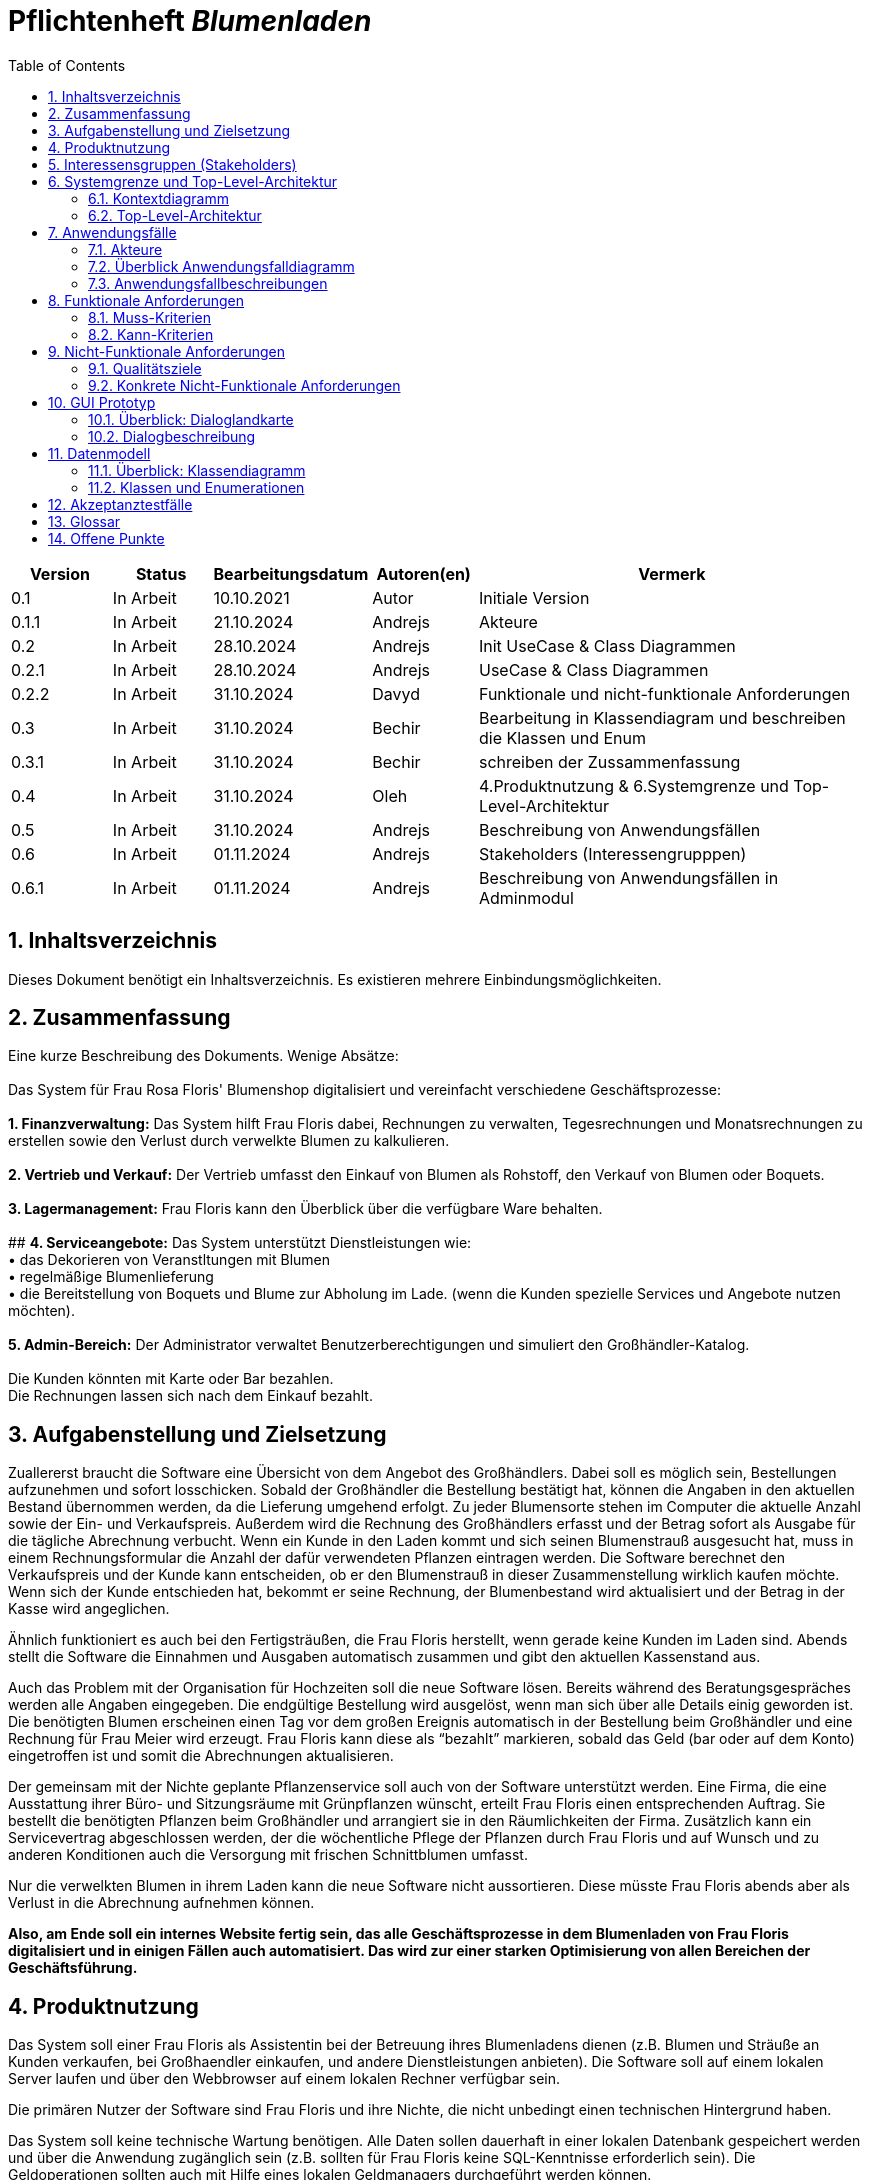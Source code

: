 :project_name: Blumenladen
:toc: left
:numbered:
= Pflichtenheft __{project_name}__

[options="header"]
[cols="1, 1, 1, 1, 4"]
|===
|Version | Status      | Bearbeitungsdatum   | Autoren(en) |  Vermerk
|0.1     | In Arbeit   | 10.10.2021          | Autor       | Initiale Version
|0.1.1     | In Arbeit   | 21.10.2024          | Andrejs       | Akteure
|0.2     | In Arbeit   | 28.10.2024          | Andrejs       | Init UseCase & Class Diagrammen
|0.2.1     | In Arbeit   | 28.10.2024          | Andrejs       | UseCase & Class Diagrammen
|0.2.2     | In Arbeit   | 31.10.2024          | Davyd       | Funktionale und nicht-funktionale Anforderungen
|0.3      | In Arbeit   | 31.10.2024      | Bechir    |  Bearbeitung in Klassendiagram und beschreiben die Klassen und Enum
|0.3.1     | In Arbeit    | 31.10.2024     | Bechir    | schreiben der Zussammenfassung
|0.4     | In Arbeit    | 31.10.2024     | Oleh    | 4.Produktnutzung & 6.Systemgrenze und Top-Level-Architektur
|0.5     | In Arbeit    | 31.10.2024     | Andrejs    | Beschreibung von Anwendungsfällen
|0.6     | In Arbeit    | 01.11.2024     | Andrejs    | Stakeholders (Interessengrupppen)
|0.6.1     | In Arbeit    | 01.11.2024     | Andrejs    | Beschreibung von Anwendungsfällen in Adminmodul
|===

== Inhaltsverzeichnis
Dieses Dokument benötigt ein Inhaltsverzeichnis. Es existieren mehrere Einbindungsmöglichkeiten.

== Zusammenfassung
Eine kurze Beschreibung des Dokuments. Wenige Absätze: +
 +
Das System für Frau Rosa Floris' Blumenshop digitalisiert und vereinfacht verschiedene Geschäftsprozesse: +
 +
         **1. Finanzverwaltung:** Das System hilft Frau Floris dabei, Rechnungen zu verwalten, Tegesrechnungen und Monatsrechnungen zu erstellen sowie den Verlust durch verwelkte Blumen zu kalkulieren. +
 +
         **2. Vertrieb und Verkauf:** Der Vertrieb umfasst den Einkauf von Blumen als Rohstoff, den Verkauf von Blumen oder Boquets. +
 +
         **3. Lagermanagement:** Frau Floris kann den Überblick über die verfügbare Ware behalten. +
 +
          ## **4. Serviceangebote:** Das System unterstützt Dienstleistungen wie: + 
• das Dekorieren von Veranstltungen mit Blumen + 
• regelmäßige Blumenlieferung + 
• die Bereitstellung von Boquets und Blume zur Abholung im Lade. (wenn die Kunden spezielle Services und Angebote nutzen möchten). +
 +
         **5. Admin-Bereich:** Der Administrator verwaltet Benutzerberechtigungen und simuliert den Großhändler-Katalog. +
 +
Die Kunden könnten mit Karte oder Bar bezahlen. +
Die Rechnungen lassen sich nach dem Einkauf bezahlt. +

== Aufgabenstellung und Zielsetzung
Zuallererst braucht die Software eine Übersicht von dem Angebot des Großhändlers. Dabei
soll es möglich sein, Bestellungen aufzunehmen und sofort losschicken. Sobald
der Großhändler die Bestellung bestätigt hat, können die Angaben in den aktuellen
Bestand übernommen werden, da die Lieferung umgehend erfolgt. Zu
jeder Blumensorte stehen im Computer die aktuelle Anzahl sowie der Ein- und
Verkaufspreis. Außerdem wird die Rechnung des Großhändlers erfasst und der
Betrag sofort als Ausgabe für die tägliche Abrechnung verbucht.
Wenn ein Kunde in den Laden kommt und sich seinen Blumenstrauß ausgesucht
hat, muss in einem Rechnungsformular die Anzahl der dafür verwendeten
Pflanzen eintragen werden. Die Software berechnet den Verkaufspreis und der
Kunde kann entscheiden, ob er den Blumenstrauß in dieser Zusammenstellung
wirklich kaufen möchte. Wenn sich der Kunde entschieden hat, bekommt er
seine Rechnung, der Blumenbestand wird aktualisiert und der Betrag in der
Kasse wird angeglichen.

Ähnlich funktioniert es auch bei den Fertigsträußen, die Frau Floris herstellt,
wenn gerade keine Kunden im Laden sind. Abends stellt die Software die Einnahmen
und Ausgaben automatisch zusammen und gibt den aktuellen Kassenstand
aus.

Auch das Problem mit der Organisation für Hochzeiten soll die neue Software
lösen. Bereits während des Beratungsgespräches werden alle Angaben
eingegeben. Die endgültige Bestellung wird ausgelöst, wenn man sich über alle
Details einig geworden ist. Die benötigten Blumen erscheinen einen Tag vor
dem großen Ereignis automatisch in der Bestellung beim Großhändler und eine
Rechnung für Frau Meier wird erzeugt. Frau Floris kann diese als “bezahlt”
markieren, sobald das Geld (bar oder auf dem Konto) eingetroffen ist und somit
die Abrechnungen aktualisieren.

Der gemeinsam mit der Nichte geplante Pflanzenservice soll auch von der Software
unterstützt werden. Eine Firma, die eine Ausstattung ihrer Büro- und
Sitzungsräume mit Grünpflanzen wünscht, erteilt Frau Floris einen entsprechenden
Auftrag. Sie bestellt die benötigten Pflanzen beim Großhändler und arrangiert
sie in den Räumlichkeiten der Firma. Zusätzlich kann ein Servicevertrag
abgeschlossen werden, der die wöchentliche Pflege der Pflanzen durch Frau Floris
und auf Wunsch und zu anderen Konditionen auch die Versorgung mit frischen
Schnittblumen umfasst.

Nur die verwelkten Blumen in ihrem Laden kann die neue Software nicht aussortieren.
Diese müsste Frau Floris abends aber als Verlust in die Abrechnung
aufnehmen können.

*Also, am Ende soll ein internes Website fertig sein, das alle Geschäftsprozesse in dem Blumenladen von Frau Floris digitalisiert und in einigen Fällen auch automatisiert. Das wird zur einer starken Optimisierung von allen Bereichen der Geschäftsführung.*

== Produktnutzung
Das System soll einer Frau Floris als Assistentin bei der Betreuung ihres Blumenladens dienen (z.B. Blumen und Sträuße an Kunden verkaufen, bei Großhaendler einkaufen, und andere Dienstleistungen anbieten). Die Software soll auf einem lokalen Server laufen und über den Webbrowser auf einem lokalen Rechner verfügbar sein.

Die primären Nutzer der Software sind Frau Floris und ihre Nichte, die nicht unbedingt einen technischen Hintergrund haben.

Das System soll keine technische Wartung benötigen. Alle Daten sollen dauerhaft in einer lokalen Datenbank gespeichert werden und über die Anwendung zugänglich sein (z.B. sollten für Frau Floris keine SQL-Kenntnisse erforderlich sein). Die Geldoperationen sollten auch mit Hilfe eines lokalen Geldmanagers durchgeführt werden können.

== Interessensgruppen (Stakeholders)
Welche realen und juristischen Personen(-gruppen) haben Einfluss auf die Anforderungen im Projekt?


Diese Stakeholder beeinflussen die Anforderungen des Projekts, da ihre jeweiligen Bedürfnisse, Verantwortlichkeiten und gesetzlichen Anforderungen berücksichtigt werden müssen. Das System muss so konzipiert sein, dass es alle funktionalen, sicherheitsrelevanten Anforderungen erfüllt.

[options="header"]
[cols="1,4,4"]
|===
|Name |Interessen |Einfluss
|Frau Floris (Shop-Besitzerin) |Die Geschäftsinhaberin möchte den Verkauf von Blumen effizient gestalten und die Bestandsverwaltung sowie die finanzielle Berichterstattung optimieren. | Frau Floris wird wahrscheinlich die Hauptanforderungen an die Kernfunktionalitäten des Systems stellen.
|Kunden |Kunden erwarten einen einfachen und effizienten Einkaufsvorgang, z. B. eine schnelle Abwicklung an der Kasse und die Möglichkeit zur Abholung oder Lieferung von Blumen. |Anforderungen an die Benutzerfreundlichkeit und die Verfügbarkeit verschiedener Zahlungsmethoden sowie optionaler Services wie Abholung oder Lieferung.
|Mitarbeiterinnen und Mitarbeiter (z. B. Nichte im Service) |  Mitarbeiter, die in Service und Verkauf tätig sind, benötigen ein einfaches System für die Bearbeitung von Kundenaufträgen und die Durchführung von Bestandsupdates. | Anforderungen an die Benutzerfreundlichkeit und Funktionalität der Modulen, einschließlich Zugriff auf spezifische Berechtigungen.
|Großhändler |Großhändler sind für die Lieferung von Blumen als Rohstoffe zuständig und benötigen eine ordnungsgemäße Bestands- und Rechnungsverwaltung. | Anforderungen an die Schnittstellen für Bestellungen und Bestandsverwaltung sowie Berichte für die Großhändler.
|Administrator(en) | Der Administrator ist für die Zuweisung und Verwaltung von Berechtigungen verantwortlich, um sicherzustellen, dass Mitarbeiter nur auf die für ihre Rolle notwendigen Bereiche zugreifen können. | Anforderungen an das Berechtigungsmodul, das die Zugangskontrolle und Sicherheitsanforderungen gewährleistet.
| Softwareentwickler | Die technische Machbarkeit und Wartbarkeit des Systems, z. B. durch einen modularen Aufbau und eine klar strukturierte Softwarearchitektur. | Anforderungen an die technische Architektur, Skalierbarkeit, Wartbarkeit und Anpassbarkeit des Systems, einschließlich der Integration in vorhandene IT-Systeme.
|===


== Systemgrenze und Top-Level-Architektur

=== Kontextdiagramm
Das Kontextdiagramm zeigt das geplante Software-System in seiner Umgebung. Zur Umgebung gehören alle Nutzergruppen des Systems und Nachbarsysteme. Die Grafik kann auch informell gehalten sein.

[[context_diagram]]
image::./models/images/context_diagram_b.svg[context diagram, 100%, 100%, pdfwidth=100%, title= "Kontextdiagramm für {project_name} in UML", align=center]

=== Top-Level-Architektur
[[top_level_diagram]]
image::./models/images/top_level_diagram_b.svg[top level diagram, 100%, 100%, pdfwidth=100%, title= "Top-Level-Architektur für {project_name} in UML", align=center]

== Anwendungsfälle

=== Akteure

Akteure sind die Benutzer des Software-Systems oder Nachbarsysteme, welche darauf zugreifen. Dokumentieren Sie die Akteure in einer Tabelle. Diese Tabelle gibt einen Überblick über die Akteure und beschreibt sie kurz. Die Tabelle hat also mindestens zwei Spalten (Akteur Name und Kommentar).
Weitere relevante Spalten können bei Bedarf ergänzt werden.

// See http://asciidoctor.org/docs/user-manual/#tables
[options="header"]
[cols="1,4"]
|===
|Name |Beschreibung
|Frau Rosa Floris  | Besitzerin - Verwaltung Finanzen und Lager. Berät Kunden bei Hochzeits- und Eventbestellungen.
|Rosas Nichte  | Leiterin Pflanzenservice - Bestellung für den Auftrag benötigten Pflanzen und Arrangierung der Räumlichkeiten vor Ort
|Kunden  | Kaufen Einzelblumen oder Blumensträuße. Einige Kunden bestellen spezielle Aufträge für Hochzeiten oder andere Veranstaltungen und erhalten Beratung.
|Großhändler  | Verkaufen Blumen an das Unternehmen 
|Administratoren | Verwalten das System, erteilen die Berechtigungen für Nutzer und sorgen für die reibungslose Funktion der Software.

|===

=== Überblick Anwendungsfalldiagramm

[[use_case_diagram]]
image::./models/images/use_cases_b.svg[use case diagram, 100%, 100%, pdfwidth=100%, title= "Anwendungsfalldiagramm für {project_name} in UML", align=center]

=== Anwendungsfallbeschreibungen
Dieser Unterabschnitt beschreibt die Anwendungsfälle. In dieser Beschreibung müssen noch nicht alle Sonderfälle und Varianten berücksichtigt werden. Schwerpunkt ist es, die wichtigsten Anwendungsfälle des Systems zu finden. Wichtig sind solche Anwendungsfälle, die für den Auftraggeber, den Nutzer den größten Nutzen bringen.
Für komplexere Anwendungsfälle ein UML-Sequenzdiagramm ergänzen.
Einfache Anwendungsfälle mit einem Absatz beschreiben.
Die typischen Anwendungsfälle (Anlegen, Ändern, Löschen) können zu einem einzigen zusammengefasst werden.


[cols="1h, 3"]
[[UC001]]
|===
|ID                         |**<<UC001>>**
|Name                       |Rechnungen verwalten
|Beschreibungen             | Frau Floris soll in der Lage sein, Rechnungen für den Blumenladen zu verwalten, um die Finanzen des Geschäfts zu überblicken. 
|Akteure                    | Frau Floris
|Auslöser                   | Frau Floris möchte die Finanzen überprüfen oder eine neue Rechnung für den Tages- oder Monatsabschluss wird automatisch erstellt am Ende des Tages/Monates.
|Vorbedingungen            a| 	Frau Floris ist im System angemeldet und hat die entsprechenden Berechtigungen zur Rechnungsverwaltung.
|Wesentliche Schritte            a| 
1. Frau Floris wählt die Funktion „Rechnungen verwalten“ im Finanzmodul aus.
2. Sie kann eine bestehende Rechnung suchen, einsehen.
|Extensions                 |-
|Functional Requirements    |<<F0001>>
|===


[cols="1h, 3"]
[[UC002]]
|===
|ID                         |**<<UC002>>**
|Name                       | Tagesrechnung
|Beschreibungen             | Frau Floris soll in der Lage sein, die Tagesrechnung einzusehen, um die Finanzen des Geschäfts zu überblicken. Es gibt die Möglichkeit, Rechnung als PDF zu exportieren.  
|Akteure                    | Frau Floris
|Auslöser                   | Am Tagesabschluss wird automatisch ausgelöst.
|Vorbedingungen            a| 	Frau Floris ist im System angemeldet und hat die entsprechenden Berechtigungen zur Rechnungsverwaltung.
|Wesentliche Schritte            a| 
1. Frau Floris wählt die Funktion „Rechnungen verwalten“ im Finanzmodul aus.
2. Sie kann eine bestehende Rechnung einsehen und als PDF exportieren.
|Extensions                 |-
|Functional Requirements    |<<F0002>>
|===


[cols="1h, 3"]
[[UC003]]
|===
|ID                         |**<<UC003>>**
|Name                       | Monatsrechnung
|Beschreibungen             | Frau Floris soll in der Lage sein, die Monatsrechnung einzusehen, um die Finanzen des Geschäfts zu überblicken. Es gibt die Möglichkeit, Rechnung als PDF zu exportieren.  
|Akteure                    | Frau Floris
|Auslöser                   | Am Monatsabschluss wird automatisch ausgelöst.
|Vorbedingungen            a| 	Frau Floris ist im System angemeldet und hat die entsprechenden Berechtigungen zur Rechnungsverwaltung.
|Wesentliche Schritte            a| 
1. Frau Floris wählt die Funktion „Rechnungen verwalten“ im Finanzmodul aus.
2. Sie kann eine bestehende Rechnung einsehen und als PDF exportieren.
|Extensions                 |-
|Functional Requirements    |<<F0003>>
|===


[cols="1h, 3"]
[[UC004]]
|===
|ID                         |**<<UC004>>**
|Name                       | Verwelkten Blumen als Verlust berechnen
|Beschreibungen             | Frau Floris soll Blumen von Großhändler einkaufen können. Dabei muss auch Lagerbestand mit neugekauften Blumen aktualisiert werden.
|Akteure                    | Frau Floris, Großhändler
|Auslöser                   | Frau Floris bemerkt, dass einige Blummen nicht verkaufswürdig sind.
|Vorbedingungen            a| 	Frau Floris ist im System angemeldet und hat die entsprechenden Berechtigungen.
|Wesentliche Schritte            a| 
1. Frau Floris wählt die Funktion „Lager“ im Lagermodul aus.
2. Sie wählt Blumen aus Katalog aus und markiert die als Verlust.
|Extensions                 |-
|Functional Requirements    |<<F0004>>, <<F0102>>
|===


[cols="1h, 3"]
[[UC101]]
|===
|ID                         |**<<UC101>>**
|Name                       | Blumen als Rohstoff
|Beschreibungen             | Frau Floris soll Blumen von Großhändler einkaufen können. Dabei muss auch Lagerbestand mit neugekauften Blumen aktualisiert werden.
|Akteure                    | Frau Floris, Großhändler
|Auslöser                   | Es fehlt an Blumen im Lager.
|Vorbedingungen            a| 	Frau Floris ist im System angemeldet und hat die entsprechenden Berechtigungen zum Vertrieb.
|Wesentliche Schritte            a| 
1. Frau Floris wählt die Funktion „Großhändler“ im Einkaufsmodul aus.
2. Sie wählt Blumen aus Katalog aus und bestätigt den Kauf.
3. Der Großhändler bestätigt den Vorgang. 
|Extensions                 |-
|Functional Requirements    |<<F0101>>, <<F0102>>
|===

[cols="1h, 3"]
[[UC103]]
|===
|ID                         |**<<UC103>>**
|Name                       | Verkauf von Blumen bzw. Sträußen im Laden
|Beschreibungen             | Frau Floris soll Produkte an der Kasse verkaufen können. Dabei muss auch Lagerbestand aktualisiert werden.
|Akteure                    | Frau Floris, Kunde
|Auslöser                   | Der Kunde ist ins Laden gekommen, hat gewünschte Produkte ausgewählt und zur Kasse gegagngen. 
|Vorbedingungen            a| 	Frau Floris ist im System angemeldet und hat die entsprechenden Berechtigungen zum Vertrieb.
|Wesentliche Schritte            a| 
1. Frau Floris wählt die Funktion „Verkauf“ im Vertribsmodul aus.
2. Sie wählt Blumen bzw. Sträuße aus Katalog aus und bestätigt den Kauf.
3. Der Kunde bezahlt oder storniert. 
|Extensions                 |-
|Functional Requirements    |<<F0103>>, <<F0102>>
|===

[cols="1h, 3"]
[[UC104]]
|===
|ID                         |**<<UC104>>**
|Name                       | Fertigstrauß erstellen
|Beschreibungen             | Frau Floris soll Fertigsträuße erstellen können. Dabei muss auch Lagerbestand aktualisiert werden, indem die Blumen zu einem Strauß zuweisen.
|Akteure                    | Frau Floris
|Auslöser                   | Es sind keine Kunde im Laden und Frau Floris hat entschieden, einen Blumenstrauß zu machen. 
|Vorbedingungen            a| 	Frau Floris ist im System angemeldet und hat die entsprechenden Berechtigungen zum Vertrieb.
|Wesentliche Schritte            a| 
1. ??????????????????????
2. Sie wählt Blumen aus Katalog aus und bestätigt den Vorgang.
|Extensions                 |-
|Functional Requirements    |<<F0104>>, <<F0102>>
|===

[cols="1h, 3"]
[[UC301]]
|===
|ID                         |**<<UC301>>**
|Name                       | Lagerstand verwalten
|Beschreibungen             | Frau Floris soll Lager verwalten können.
|Akteure                    | Frau Floris
|Auslöser                   |- 
|Vorbedingungen            a| 	Frau Floris ist im System angemeldet und hat die entsprechenden Berechtigungen zur Lagerverwaltung.
|Wesentliche Schritte            a| 
1. Frau Floris wählt die Funktion „Lager“ im Lagermodus aus und bekommt überlick von allen vorhandenen Artikeln.
|Extensions                 |-
|Functional Requirements    | <<F0102>>
|===


[cols="1h, 3"]
[[UC301]]
|===
|ID                         |**<<UC301>>**
|Name                       | Eine Veranstaltung mit Blumen ausstatten
|Beschreibungen             | Ein Kunde soll die Möglichkeit haben, eine Veranstaltung mit Blumen ausstatten zu lassen, indem er den Service des Blumenshops bucht. Die Nichte organisiert die Lieferung und arrangiert die Blumen vor Or
|Akteure                    | Frau Floris, Nichte, Kunde
|Auslöser                   | Ein Kunde bestellt Blumenservice für eine Veranstaltung per Telefon. 
|Vorbedingungen            a| 	Blumen und Materialien für die Veranstaltung sind auf Lager und der Kunde hat eine Veranstaltung gebucht.
|Wesentliche Schritte            a| 
1. Kunde kontaktiert den Blumenshop (Frau Rosa) und bucht den Blumenservice für eine Veranstaltung.
2. Nichte überprüft die benötigten Blumen und Materialien im Lagerbestand.
3. Nichte plant die Lieferung und arrangiert die Blumen vor Ort für die Veranstaltung.
|Extensions                 |-
|Functional Requirements    | <<F0201>>
|===


[cols="1h, 3"]
[[UC302]]
|===
|ID                         |**<<UC302>>**
|Name                       | Ein- bzw. mehrmaliges Blumenservice
|Beschreibungen             | Ein Kunde soll die Möglichkeit haben, einen einmaligen oder wiederkehrenden Blumenservice für verschiedene Anlässe (z. B. Hochzeiten, Firmenveranstaltungen) zu buchen. Die Nichte organisiert die Lieferung und stellt sicher, dass die Blumen regelmäßig oder wie gewünscht vor Ort arrangiert werden. 
|Akteure                    | Frau Floris, Nichte, Kunde
|Auslöser                   | Ein Kunde bestellt Blumenservice für eine Veranstaltung per Telefon. 
|Vorbedingungen            a| 	Kunde möchte einen einmaligen oder regelmäßigen Blumenservice buchen.
|Wesentliche Schritte            a| 
1. Kunde kontaktiert den Blumenshop und wählt zwischen einem einmaligen und einem mehrmaligen Blumenservice.
2. Kunde legt den gewünschten Zeitraum und die Häufigkeit der Lieferungen fest.
3. Nichte überprüft die Lagerbestände und stellt die erforderlichen Blumen und Materialien zusammen.
4. Nichte organisiert die Lieferung und arrangiert bzw. pflegt die Blumen entweder einmalig oder regelmäßig nach den Vorgaben des Kunden vor Ort.
|Extensions                 |<<UC303>>
|Functional Requirements    | <<F0202>>
|===

[cols="1h, 3"]
[[UC303]]
|===
|ID                         |**<<UC303>>**
|Name                       | Blumen zur Abholung im Laden
|Beschreibungen             | Ein Kunde kann Blumen zur Abholung im Laden bestellen, entweder als einmalige Bestellung oder im Rahmen eines regelmäßigen Services (z. B. wöchentliche Blumenarrangements). Dieser Anwendungsfall erweitert den Anwendungsfall <<UC202>> Ein- bzw. mehrmaliges Blumenservice, da der Kunde anstelle einer Lieferung eine Abholung im Laden wählt.
|Akteure                    | Frau Floris, Nichte, Kunde
|Auslöser                   | Ein Kunde bestellt Blumenservice für eine Veranstaltung per Telefon. 
|Vorbedingungen            a| 	Die gewünschten Blumen sind im Lager verfügbar oder wurden rechtzeitig bestellt und vorbereitet.
|Wesentliche Schritte            a| 
1. Kunde kontaktiert den Blumenshop und gibt Frau Floris an, dass er Blumen zur Abholung im Laden wünscht.
2. Kunde wählt zwischen einer einmaligen Abholung und einem regelmäßigen Abholservice.
3. Nichte prüft die Verfügbarkeit der Blumen im Lager und reserviert die benötigten Blumen für die Abholung.
4. Nichte informiert den Kunden über den Abholzeitpunkt und stellt die Blumen im Laden zur Verfügung.
5. Kunde holt die Blumen zum vereinbarten Zeitpunkt im Laden ab.
|Extensions                 |-
|Functional Requirements    | <<F0203>>
|===


[cols="1h, 3"]
[[UC901]]
|===
|ID                         |**<<UC901>>**
|Name                       |Berechtigungen zuweisen
|Beschreibungen             | Der Administratror soll in der Lage sein, verschiedene (abteilungsbezogene) Berechtigungen zu Rollen bzw. Personen zuzuweisen. 
|Akteure                    | Administrator
|Auslöser                   | Ein Mitarbeiter ist nicht zu einer Funktion berechtigt oder hat zu viel Zugriff.  
|Vorbedingungen            a| 	Administrator ist angemeldet. 
|Wesentliche Schritte            a| 
1. Der Administrator wählt Adminmodul aus.
2. Er kann bestehende Berechtigungen zu Personen bzw. Rollen zuweisen, ändern oder löschen.
|Extensions                 |-
|Functional Requirements    | ???????????????? <<F0001>>
|===


[cols="1h, 3"]
[[UC902]]
|===
|ID                         |**<<UC902>>**
|Name                       |Großhändler-Katalog zum Testen simulieren
|Beschreibungen             | Der Administratror soll in der Lage sein, Großhändler-Katalog zu editieren, um Simulation zu ermöglichen.
|Akteure                    | Administrator
|Auslöser                   | Katalog ist zu Testzwecken nicht ausreichend.  
|Vorbedingungen            a| 	Administrator ist angemeldet. 
|Wesentliche Schritte            a| 
1. Der Administrator wählt Adminmodul aus.
2. Er kann Großhändler-Katalog editieren, indem er Preise oder Namen usw. ändert.
|Extensions                 |-
|Functional Requirements    | ???????????????? <<F0001>>
|===


== Funktionale Anforderungen

Dieser Abschnitt gibt einen Überblick über die funktionalen Anforderungen des Systems.

Die Tabellen enthalten:

 - Eine eindeutige Kennung der Anforderung (ID), die für die Referenzierung während des gesamten Projekts verwendet werden kann
 - Die aktuelle Version der Anforderung, da Änderungen an einer Anforderung während des Projekts auftreten können
 - einen Kurznamen für die Anforderung
 - Die Beschreibung der Anforderung

Die Anforderungen werden in Muss-Kriterien und Kann-Kriterien unterteilt:

=== Muss-Kriterien
Was das zu erstellende Programm auf alle Fälle leisten muss.

[options="header", cols="2h,1,3,12"]
|===

| ID | Version | Name | Beschreibung

| [[F0001]]<<F0001>>
| v0.1
| Rechnungen verwalten
| Das System soll die Verwaltung von Rechnungen für jede Transaktion ermöglichen. Es speichert die Details jeder für Kundenkäufe oder Großbestellungen erstellten Rechnung, damit Frau Floris die Finanzunterlagen im Überblick behalten kann.

| [[F0002]]<<F0002>>
| v0.1
| Tagesabrechnung
| Das System soll am Ende des Tages die Einnahmen und Ausgaben automatisch zusammenstellen und den aktuellen Kassenstand anzeigen.

| [[F0003]]<<F0003>>
| v0.1
| Monatsabrechnung
| Das System soll eine monatliche Abrechnung der Einnahmen und Ausgaben erstellen, um einen detaillierten Überblick über die finanzielle Lage des Geschäfts zu bieten.

| [[F0004]]<<F0004>>
| v0.1
| Verwelkte Blumen als Verlust
| Das System soll es ermöglichen, abends verwelkte Blumen als Verlust in die Abrechnung aufzunehmen.

| [[F0101]]<<F0101>>
| v0.1
| Blumen als Rohstoff verwalten
| Das System soll den aktuellen Blumenbestand sowie Ein- und Verkaufspreise der Blumen anzeigen, basierend auf den Bestellungen beim Großhändler und dem Verkauf im Laden.

| [[F0102]]<<F0102>>
| v0.1
| Lagerbestand verwalten
| Das System soll die Verwaltung des Lagerbestands unterstützen und Bestellungen basierend auf aktuellen Bedürfnissen und zukünftigen Veranstaltungen ermöglichen.

| [[F0103]]<<F0103>>
| v0.1
| Verkauf von Blumen im Laden
| Das System soll den Verkauf von Blumen im Laden erleichtern, indem es die Anzahl der verkauften Blumen erfasst, den Verkaufspreis berechnet und den Lagerbestand aktualisiert.

| [[F0104]]<<F0104>>
| v0.1
| Fertigsträuße erstellen
| Das System soll es ermöglichen, dass Frau Floris Fertigsträuße erstellt und deren Bestand im System verwaltet.

| [[F0201]]<<F0201>>
| v0.1
| Veranstaltung mit Blumen ausstatten
| Das System soll eine vollständige Verwaltung für die Organisation von Veranstaltungen mit Blumenschmuck bieten, einschließlich Beratung, Bestellung und Rechnungserstellung.

| [[F0202]]<<F0202>>
| v0.1
| Blumenservice für Firmen anbieten
| Das System soll die Möglichkeit bieten, für Firmen einen Pflanzenservice zu organisieren, einschließlich der Bestellung und Lieferung von Pflanzen sowie eines optionalen Pflegevertrags.

|===

=== Kann-Kriterien
Anforderungen die das Programm leisten können soll, aber für den korrekten Betrieb entbehrlich sind.

[options="header", cols="2h,1,3,12"]
|===

| ID | Version | Name | Beschreibung

| [[F0203]]<<F0203>>
| v0.1
| Blumen zur Abholung im Laden
| Das System soll es Kunden ermöglichen, Blumen im Voraus zu bestellen und zur Abholung im Laden bereitzustellen.

| [[F0901]]<<F0901>>
| v0.1
| Berechtigungen zuweisen
| Das System soll die Möglichkeit bieten, Berechtigungen für verschiedene Benutzerrollen zu verwalten, um die Sicherheit und die Struktur der Zugriffsrechte im System zu gewährleisten.

|===

== Nicht-Funktionale Anforderungen

Dieser Abschnitt gibt einen Überblick über die nicht-funktionalen Anforderungen des Projekts Blumenladen.
Diese Anforderungen beschreiben, wie das System funktionieren soll und in welchen Grenzen es arbeiten soll.

=== Qualitätsziele

Die folgende Tabelle zeigt die Qualitätsanforderungen, die in welchem Umfang erfüllt werden müssen.
Die erste Spalte listet die Qualitätsanforderungen auf, während in den folgenden Spalten die Priorität mit einem "x" markiert ist.
Die zugewiesene Priorität muss bei der Formulierung der konkreten nicht-funktionalen Anforderungen berücksichtigt werden.

1 = Weniger wichtig ..
5 = Sehr wichtig
[options="header", cols="3h, ^1, ^1, ^1, ^1, ^1"]
|===
|Qualitätsanforderung       | 1 | 2 | 3 | 4 | 5
|Verfügbarkeit               |   |   |   | x |
|Leistungsfähigkeit          |   |   | x |   |
|Benutzerfreundlichkeit      |   |   |   | x |
|Sicherheit                  |   |   |   |   | x
|Wartbarkeit                 |   |   | x |   |
|===

=== Konkrete Nicht-Funktionale Anforderungen

:desired-uptime: 99,5%

[options="header", cols="2h, 1, 3, 12"]
|===
|ID
|Version
|Name
|Beschreibung

|[[NF0010]]<<NF0010>>
|v0.1
|Verfügbarkeit - Betriebszeit
a|
Das System soll eine Betriebszeit von mindestens **{desired-uptime}** erreichen, um sicherzustellen, dass die Anwendung für Benutzer zuverlässig verfügbar ist.

|[[NF0020]]<<NF0020>>
|v0.1
|Sicherheit - Passwortspeicherung
a|
Passwörter der Benutzer sollen nur als Hash-Werte gespeichert werden, um Diebstahl und Missbrauch zu verhindern.

|[[NF0030]]<<NF0030>>
|v0.1
|Leistungsfähigkeit - Reaktionszeit der Benutzeroberfläche
a|
Die Reaktionszeit der Benutzeroberfläche soll nicht mehr als 2 Sekunden für jede Hauptfunktionalität betragen, wie das Abrufen des Lagerbestands, das Erstellen von Rechnungen und das Verwalten von Bestellungen.

|[[NF0040]]<<NF0040>>
|v0.1
|Benutzerfreundlichkeit - Intuitive Bedienung
a|
Die Benutzeroberfläche des Systems soll so gestaltet sein, dass Mitarbeiter ohne technische Vorkenntnisse in der Lage sind, die wichtigsten Funktionen wie Rechnungsstellung, Bestandsverwaltung und Bestellungserstellung innerhalb von maximal 1 Stunde Einarbeitungszeit zu beherrschen.

|[[NF0050]]<<NF0050>>
|v0.1
|Wartbarkeit - Dokumentation und Code-Kommentare
a|
Der Quellcode des Systems soll ausführlich dokumentiert sein, um spätere Wartung und Erweiterungen zu erleichtern. Jede wichtige Funktion soll mindestens einen erklärenden Kommentar enthalten, und es soll eine klare Struktur für zukünftige Entwickler vorgegeben sein.

|===

== GUI Prototyp

In diesem Kapitel soll ein Entwurf der Navigationsmöglichkeiten und Dialoge des Systems erstellt werden.
Idealerweise entsteht auch ein grafischer Prototyp, welcher dem Kunden zeigt, wie sein System visuell umgesetzt werden soll.
Konkrete Absprachen - beispielsweise ob der grafische Prototyp oder die Dialoglandkarte höhere Priorität hat - sind mit dem Kunden zu treffen.

=== Überblick: Dialoglandkarte
Erstellen Sie ein Übersichtsdiagramm, das das Zusammenspiel Ihrer Masken zur Laufzeit darstellt. Also mit welchen Aktionen zwischen den Masken navigiert wird.
//Die nachfolgende Abbildung zeigt eine an die Pinnwand gezeichnete Dialoglandkarte. Ihre Karte sollte zusätzlich die Buttons/Funktionen darstellen, mit deren Hilfe Sie zwischen den Masken navigieren.

=== Dialogbeschreibung
Für jeden Dialog:

1. Kurze textuelle Dialogbeschreibung eingefügt: Was soll der jeweilige Dialog? Was kann man damit tun? Überblick?
2. Maskenentwürfe (Screenshot, Mockup)
3. Maskenelemente (Ein/Ausgabefelder, Aktionen wie Buttons, Listen, …)
4. Evtl. Maskendetails, spezielle Widgets

== Datenmodell

=== Überblick: Klassendiagramm
UML-Analyseklassendiagramm

[[analysis_class_diagram]]
image::./models/images/analysis_class_c.svg[Analysenklassendiagramm, 100%, 100%, pdfwidth=100%, title= "Analysenklassendiagramm für {project_name} in UML", align=center]

=== Klassen und Enumerationen
Dieser Abschnitt stellt eine Vereinigung von Glossar und der Beschreibung von Klassen/Enumerationen dar. Jede Klasse und Enumeration wird in Form eines Glossars textuell beschrieben. Zusätzlich werden eventuellen Konsistenz- und Formatierungsregeln aufgeführt.

// See http://asciidoctor.org/docs/user-manual/#tables
[options="header"]
|===
|Klasse/Enumeration |Beschreibung 
|1. Client|Enthält Informationen über den Kunden, wie Name, Adresse und Telefonnummer. 
|2. ServiceContract |Erbt von der Klasse Ordner und enthält ein Client-Objekt sowie ein Datum-Attribut. Das Attribut frequence beschreibt, wie oft eine Lieferung erfolgen soll. 
|3. PaymentMethod  |Enthält zwei Attribute – Card, damit der Kunde mit Karte zahlen kann, und Cash, damit der Kunde bar bezahlen kann. 
|4.Invoice |Jedes Invoice-Objekt hat eine einzigartige ID und eine PaymentMethod.
|5.Product  |Jedes Product hat einen Namen, Einkaufspreis, Verkaufspreis und eine einzigartige ID. 
|6.Flower | Erbt von Product und hat ein zusätzliches Attribut für die Farbe. 
|7.Bouquet |Erbt von Product und besitzt ein Attribut additionalPrice. Jedes Bouquet kann aus zwei oder mehr Blumen bestehen. 
|8.Storage |Ein Storage enthält mehrere Produkte. 
|9.CashRegister |Ein CashRegister kann mehrere FinancialReport-Objekte enthalten. 
|10.FinancialReport |Jedes FinancialReport-Objekt enthält Informationen über die Finanzen, wie Einnahmen und Ausgaben, den aktuellen Stand (Balance) und eine Zahl für den Profit. Die Daten werden aus dem CashRegister genutzt. 
|11.DailyFinancialReport |Erbt von FinancialReport und behandelt täglich die Attribute. 
|12.MonthlyFinancialReport |Erbt von FinancialReport und verarbeitet die Attribute monatlich. 
|13.OrderStatus  |Eine Enumeration, die nur zwei Werte enthält: PAID und NOT_PAID. 
|14.Order  |Eine Bestellung kann ein oder mehrere Produkte, eine ID, eine Variable vom Typ OrderStatus und eine Invoice enthalten. 
|15.FlowerShop |Verfügt über ein Management für das Storage, bietet eine Übersicht über alle Bestellungen, hat eine unbegrenzte Anzahl an RegisteredUsers und ein CashRegister. 
|16.RegisteredUser|Repräsentiert Benutzer, die bereits registriert sind.  
|===

== Akzeptanztestfälle
Mithilfe von Akzeptanztests wird geprüft, ob die Software die funktionalen Erwartungen und Anforderungen im Gebrauch
erfüllt.
Diese sollen und können aus den Anwendungsfallbeschreibungen und den UML-Sequenzdiagrammen abgeleitet werden.
D.h., pro (komplexen) Anwendungsfall gibt es typischerweise mindestens ein Sequenzdiagramm (, welches ein
Szenarium beschreibt). Für jedes Szenarium sollte es einen Akzeptanztestfall geben. Listen Sie alle Akzeptanztestfälle in tabellarischer Form auf.
Jeder Testfall soll mit einer ID versehen werde, um später zwischen den Dokumenten (z.B. im Test-Plan) referenzieren zu können.

[cols="1,1,2,2,2,3", options="header"]
|===
|Testfall-ID       |Anwendungsfall-ID |Szenario-Beschreibung               |Erwartetes Ergebnis                                                                                      |Voraussetzungen                                                                                           |Schritte
[[ATF-UC001-01]]
|**<<ATF-UC001-01>>**      
|<<UC001>>             
|Überprüfung der bestehenden Rechnungen 
|Frau Floris kann die vorhandenen Rechnungen einsehen und durchsuchen.
|Frau Floris ist im System angemeldet und hat Berechtigungen für die Rechnungsverwaltung.                 
|1. Frau Floris wählt die Funktion "Rechnungen verwalten" im Finanzmodul. +
2. Sie sucht nach einer bestimmten Rechnung. +
3. Sie sieht die Details der ausgewählten Rechnung.

[[ATF-UC001-02]]
|**<<ATF-UC001-02>>**      
|<<UC001>>             
|Erstellen einer neuen Rechnung      
|Eine neue Rechnung wird erfolgreich erstellt und gespeichert.
|Frau Floris ist im System angemeldet und hat Berechtigungen für die Rechnungsverwaltung.                 
|1. Frau Floris wählt die Funktion "Rechnungen verwalten" im Finanzmodul. +
2. Sie erstellt eine neue Rechnung und gibt die erforderlichen Details ein. +
3. Sie speichert die Rechnung.
|===

[cols="1,1,1,1,1,3"]
|===
|Testfall-ID |Anwendungsfall-ID |Szenario-Beschreibung |Erwartetes Ergebnis |Voraussetzungen |Schritte

[[ATF-UC002-01]]
|**<<ATF-UC002-01>>**
|<<UC002>>
|Überprüfung der Tagesrechnung
|Frau Floris kann die Tagesrechnung einsehen und als PDF exportieren.
|Frau Floris ist im System angemeldet und hat Berechtigungen für die Rechnungsverwaltung.
|1. Frau Floris wählt die Funktion "Rechnungen verwalten" im Finanzmodul. +
2. Sie wählt die Tagesrechnung aus. +
3. Sie exportiert die Rechnung als PDF.

[[ATF-UC003-01]]
|**<<ATF-UC003-01>>**
|<<UC003>>
|Überprüfung der Monatsrechnung
|Frau Floris kann die Monatsrechnung einsehen und als PDF exportieren.
|Frau Floris ist im System angemeldet und hat Berechtigungen für die Rechnungsverwaltung.
|1. Frau Floris wählt die Funktion "Rechnungen verwalten" im Finanzmodul. +
2. Sie wählt die Monatsrechnung aus. +
3. Sie exportiert die Rechnung als PDF.

[[ATF-UC004-01]]
|**<<ATF-UC004-01>>**
|<<UC004>>
|Blumen als Verlust markieren
|Blumen werden erfolgreich als Verlust im System markiert.
|Frau Floris ist im System angemeldet und hat Berechtigungen zur Verlustmarkierung.
|1. Frau Floris wählt die Funktion "Lager" im Lagermodul. +
2. Sie wählt Blumen aus dem Katalog aus und markiert diese als Verlust.

[[ATF-UC101-01]]
|**<<ATF-UC101-01>>**
|<<UC101>>
|Blumen als Rohstoff einkaufen
|Blumen werden erfolgreich gekauft und im Lagerbestand aktualisiert.
|Frau Floris ist im System angemeldet und hat Berechtigungen für den Einkauf.
|1. Frau Floris wählt die Funktion "Großhändler" im Einkaufsmodul. +
2. Sie wählt Blumen aus dem Katalog und bestätigt den Kauf. +
3. Der Großhändler bestätigt den Vorgang.

[[ATF-UC103-01]]
|**<<ATF-UC103-01>>**
|<<UC103>>
|Blumen im Laden verkaufen
|Der Verkauf wird abgeschlossen und der Lagerbestand aktualisiert.
|Frau Floris ist im System angemeldet und hat Berechtigungen für den Vertrieb.
|1. Frau Floris wählt die Funktion "Verkauf" im Vertriebsmodul. +
2. Sie wählt die Blumen bzw. Sträuße aus und bestätigt den Kauf. +
3. Der Kunde bezahlt oder storniert.

[[ATF-UC104-01]]
|**<<ATF-UC104-01>>**
|<<UC104>>
|Fertigstrauß erstellen
|Ein neuer Strauß wird erstellt und der Lagerbestand entsprechend aktualisiert.
|Frau Floris ist im System angemeldet und hat Berechtigungen zur Erstellung von Sträußen.
|1. Frau Floris wählt die Funktion "Strauß erstellen" im Lagermodul. +
2. Sie wählt Blumen aus dem Katalog und bestätigt den Vorgang.

[[ATF-UC301-01]]
|**<<ATF-UC301-01>>**
|<<UC301>>
|Lagerstand einsehen und verwalten
|Frau Floris kann alle vorhandenen Artikel im Lager einsehen.
|Frau Floris ist im System angemeldet und hat Berechtigungen zur Lagerverwaltung.
|1. Frau Floris wählt die Funktion "Lager" im Lagermodus und erhält eine Übersicht aller vorhandenen Artikel.

[[ATF-UC302-01]]
|**<<ATF-UC302-01>>**
|<<UC302>>
|Einmaligen Blumenservice buchen
|Ein einmaliger Blumenservice wird erfolgreich organisiert.
|Blumen und Materialien sind auf Lager, und der Kunde möchte einen einmaligen Service.
|1. Kunde kontaktiert den Blumenshop und wählt einen einmaligen Blumenservice. +
2. Nichte überprüft Lagerbestände und arrangiert die Blumen für die Veranstaltung.

[[ATF-UC303-01]]
|**<<ATF-UC303-01>>**
|<<UC303>>
|Blumen zur Abholung bereitstellen
|Die Blumen sind zur vereinbarten Abholzeit verfügbar.
|Frau Floris ist im System angemeldet, und die Blumen sind auf Lager.
|1. Kunde kontaktiert den Blumenshop und wählt Abholung im Laden. +
2. Nichte reserviert die Blumen und informiert den Kunden über den Abholzeitpunkt. +
3. Kunde holt die Blumen zum vereinbarten Zeitpunkt ab.
|===

== Glossar

 - Laden - Blumenladen von Frau Floris, für dem wird die System entwickelt.
 - Softwarentwickler - Personen, die die System erstellen und einsetzen.
 - Administrator - eine Person, die den Auftraggeber über den Website nach dem Einsetzung beraten wird. Administrator kann den Website verwalten.
 - Produkt - Waren, die in dem Laden verkauft werden. Nun - Schnittblumen und Blumensträusen.
 - Kunde - Die Person, die Produkte in dem Laden kauft bzw. die Services, wie z.B Dekorieren und Lieferung der Blumen von dem Laden bestellt.
 - Auftraggeber - der Laden
 - Nutzer des Systems - Frau Floris, ihre Nichte, andere Mitarbeiter von dem Laden (in dem Fall, wenn es die geben wird).
 - Lager - Die Menge von Blumen, die für die sofortige Verkauf in dem Laden bereit sind. Auf English - Stock.
 - Großhändler - ein Unternehmen, wo der Laden alle Blumen für den Lager in großen Mengen und billiger als Verkaufspreis bestellt.
 - Service - Vorherig vereinbarte reguläre oder einmalige Leistung des Ladens für ein:e Kund:in. Eine Vorbereitung in Form von einer Bestellung von exakt allen benötigten Blumen von dem Großhändler ist in Fällen von einer großen Bestellung (wie eine Hochzeit) notwendig.
 - Rechnungsformular - eine Sektion von dem Website, wo Nuzter des Systems mit dem geeignetem Zugengsstatus die von Kunden gewählte Produkte einfügen, damit die nach der Bezahlung weiterbearbeitet sein werden, und Kassenstand mit dem Lager aktualisiert, und die Rechnung - erstellt werden können.

== Offene Punkte
